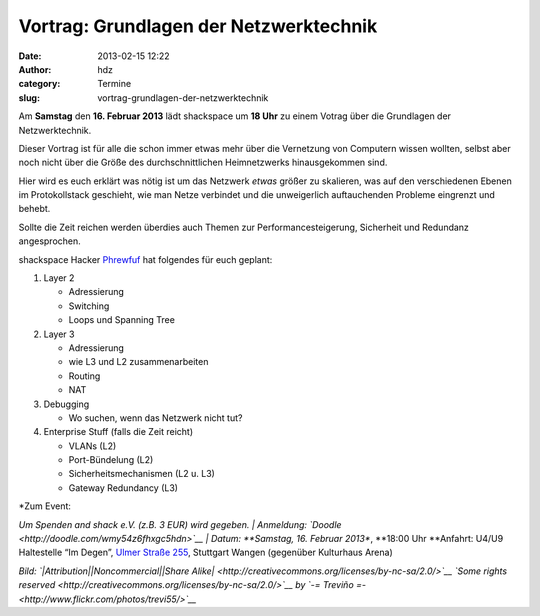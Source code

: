 Vortrag: Grundlagen der Netzwerktechnik
#######################################
:date: 2013-02-15 12:22
:author: hdz
:category: Termine
:slug: vortrag-grundlagen-der-netzwerktechnik

|94552487_3254218671|\ Am **Samstag** den **16. Februar 2013** lädt
shackspace um **18 Uhr** zu einem Votrag über die Grundlagen der
Netzwerktechnik.

Dieser Vortrag ist für alle die schon immer etwas mehr über die
Vernetzung von Computern wissen wollten, selbst aber noch nicht über die
Größe des durchschnittlichen Heimnetzwerks hinausgekommen sind.

Hier wird es euch erklärt was nötig ist um das Netzwerk *etwas* größer
zu skalieren, was auf den verschiedenen Ebenen im Protokollstack
geschieht, wie man Netze verbindet und die unweigerlich auftauchenden
Probleme eingrenzt und behebt.

Sollte die Zeit reichen werden überdies auch Themen zur
Performancesteigerung, Sicherheit und Redundanz angesprochen.

shackspace Hacker `Phrewfuf <https://twitter.com/phrewfuf>`__ hat
folgendes für euch geplant:

#. Layer 2

   -  Adressierung
   -  Switching
   -  Loops und Spanning Tree

#. Layer 3

   -  Adressierung
   -  wie L3 und L2 zusammenarbeiten
   -  Routing
   -  NAT

#. Debugging

   -  Wo suchen, wenn das Netzwerk nicht tut?

#. Enterprise Stuff (falls die Zeit reicht)

   -  VLANs (L2)
   -  Port-Bündelung (L2)
   -  Sicherheitsmechanismen (L2 u. L3)
   -  Gateway Redundancy (L3)

| *Zum Event:
*\ Um Spenden and shack e.V. (z.B. 3 EUR) wird gegeben.
|  Anmeldung: \ `Doodle <http://doodle.com/wmy54z6fhxgc5hdn>`__
|  Datum: \ **Samstag, 16. Februar 2013**, \ **18:00 Uhr
**\ Anfahrt: U4/U9 Haltestelle “Im Degen”, \ `Ulmer Straße
255 <http://shackspace.de/?page_id=713>`__, Stuttgart Wangen (gegenüber
Kulturhaus Arena)

*Bild: `|Attribution|\ |Noncommercial|\ |Share
Alike| <http://creativecommons.org/licenses/by-nc-sa/2.0/>`__ `Some
rights
reserved <http://creativecommons.org/licenses/by-nc-sa/2.0/>`__ by `-=
Treviño =- <http://www.flickr.com/photos/trevi55/>`__*

.. |94552487_3254218671| image:: http://shackspace.de/wp-content/uploads/2013/02/94552487_3254218671-150x150.jpg
   :target: http://www.flickr.com/photos/trevi55/94552487/sizes/m/in/photostream/
.. |Attribution| image:: http://l.yimg.com/g/images/cc_icon_attribution_small.gif
.. |Noncommercial| image:: http://l.yimg.com/g/images/cc_icon_noncomm_small.gif
.. |Share Alike| image:: http://l.yimg.com/g/images/cc_icon_sharealike_small.gif
